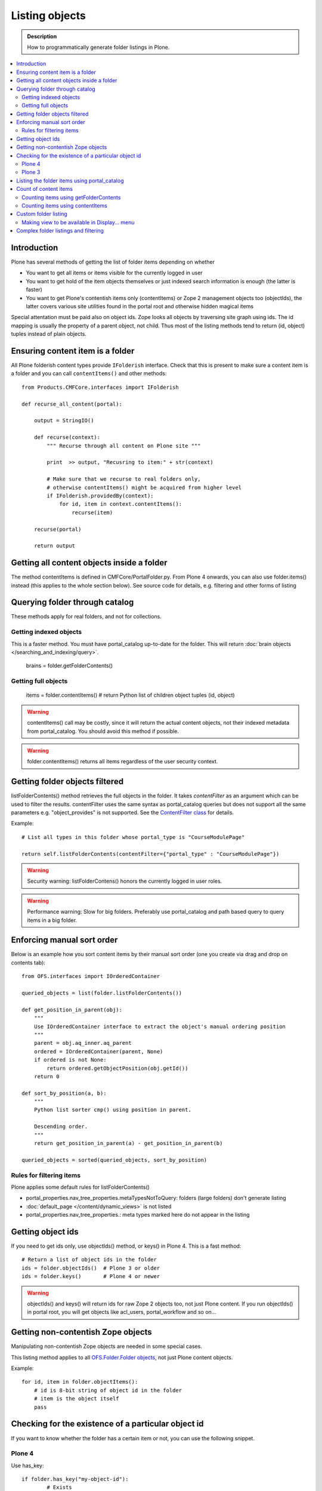 ===================
 Listing objects
===================

.. admonition:: Description

        How to programmatically generate folder listings in Plone.

.. contents :: :local:

Introduction
------------

Plone has several methods of getting the list of folder items depending on whether

* You want to get all items or items visible for the currently logged in user

* You want to get hold of the item objects themselves or just indexed search information is enough
  (the latter is faster)
  
* You want to get Plone's contentish items only (contentItems) or Zope 2 management objects too (objectIds),
  the latter covers various site utilities found in the portal root and otherwise hidden magical items
    
Special attentation must be paid also on object ids. Zope looks all objects by traversing site graph
using ids. The id mapping is usually the property of a parent object, not child. Thus most of the listing 
methods tend to return (id, object) tuples instead of plain objects.   

Ensuring content item is a folder
---------------------------------

All Plone folderish content types provide ``IFolderish`` interface.
Check that this is present to make sure a content item is a 
folder and you can call ``contentItems()`` and other methods::


        from Products.CMFCore.interfaces import IFolderish
        
        def recurse_all_content(portal):
            
            output = StringIO()
            
            def recurse(context):
                """ Recurse through all content on Plone site """
                              
                print  >> output, "Recusring to item:" + str(context)
                
                # Make sure that we recurse to real folders only,
                # otherwise contentItems() might be acquired from higher level
                if IFolderish.providedBy(context):
                    for id, item in context.contentItems():
                        recurse(item)
                
            recurse(portal)
            
            return output
               

Getting all content objects inside a folder
-------------------------------------------

The method contentItems is defined in CMFCore/PortalFolder.py. From
Plone 4 onwards, you can also use folder.items() instead (this applies
to the whole section below).
See source code for details, e.g. filtering and other forms of listing

Querying folder through catalog
-------------------------------

These methods apply for real folders, and not for collections.

Getting indexed objects
========================

This is a faster method. You must have portal_catalog up-to-date for the folder.
This will return :doc:`brain objects </searching_and_indexing/query>`.

    brains = folder.getFolderContents()

Getting full objects
=====================

    items = folder.contentItems() # return Python list of children object tuples (id, object)

.. warning::

        contentItems() call may be costly, since it will return the actual content objects,
        not their indexed metadata from portal_catalog. You should avoid this method
        if possible.

.. warning::

        folder.contentItems() returns all items regardless of the user security context.

Getting folder objects filtered
-------------------------------

listFolderContents() method retrieves the full objects in the folder. It takes *contentFilter* as an argument which can be used to filter the results.  contentFilter uses the same syntax as portal_catalog queries but does not support all the same parameters e.g. "object_provides" is not supported. See the `ContentFilter class <http://svn.zope.org/Products.CMFCore/trunk/Products/CMFCore/PortalFolder.py?view=markup>`_ for details.

Example::

        # List all types in this folder whose portal_type is "CourseModulePage"

        return self.listFolderContents(contentFilter={"portal_type" : "CourseModulePage"})

.. warning::

	Security warning: listFolderContens() honors the currently logged in user roles.

.. warning::

	Performance warning: Slow for big folders. Preferably use portal_catalog and path based query
	to query items in a big folder.

Enforcing manual sort order
------------------------------

Below is an example how you sort content items by their manual sort order
(one you create via drag and drop on contents tab)::

        from OFS.interfaces import IOrderedContainer

        queried_objects = list(folder.listFolderContents())

        def get_position_in_parent(obj):
            """ 
            Use IOrderedContainer interface to extract the object's manual ordering position
            """
            parent = obj.aq_inner.aq_parent
            ordered = IOrderedContainer(parent, None)
            if ordered is not None:
                return ordered.getObjectPosition(obj.getId())
            return 0            

        def sort_by_position(a, b):
            """
            Python list sorter cmp() using position in parent.

            Descending order.
            """
            return get_position_in_parent(a) - get_position_in_parent(b)

        queried_objects = sorted(queried_objects, sort_by_position)

Rules for filtering items
=========================

Plone applies some default rules for listFolderContents()

* portal_properties.nav_tree_properties.metaTypesNotToQuery: folders (large folders) don't generate listing

* :doc:`default_page </content/dynamic_views>` is not listed

* portal_properties.nav_tree_properties.: meta types marked here do not appear in the listing

Getting object ids
-------------------

If you need to get ids only, use objectIds() method, or keys() in
Plone 4. This is a fast method::

    # Return a list of object ids in the folder
    ids = folder.objectIds()  # Plone 3 or older
    ids = folder.keys()       # Plone 4 or newer
    
    
.. warning::

        objectIds() and keys() will return ids for raw Zope 2 objects too, not just Plone content.
        If you run objectIds() in portal root, you will get objects like acl_users,
        portal_workflow and so on...

Getting non-contentish Zope objects
-------------------------------------

Manipulating non-contentish Zope objects 
are needed in some special cases. 

This listing method applies to all `OFS.Folder.Folder objects <http://svn.zope.org/Zope/trunk/src/OFS/interfaces.py?rev=96262&view=auto>`_, 
not just Plone content objects.

Example::

    for id, item in folder.objectItems():
        # id is 8-bit string of object id in the folder
        # item is the object itself
        pass

Checking for the existence of a particular object id
-----------------------------------------------------

If you want to know whether the folder has a certain item or not, you can use the following snippet.

Plone 4
========

Use has_key::

	if folder.has_key("my-object-id"):
		# Exists
	else:
		# Does not exist

Plone 3
========

There is a special case for Large Plone Folders (BTree based).
The following is optimal code, but you can simplify it if you don't need to check if the folder is BTreeFolder::

    # Use the BTreeFolder API if possible
    myid = "index_html"

    if base_hasattr(context, 'has_key'):
        # BTreeFolder's has_key returns numeric values
        return context.has_key(myid) and True or False
    elif myid in context.objectIds(): 
    # "elif myid in context:" in Plone 4 or newer
        return True
    else:
        return False
        
       
Listing the folder items using portal_catalog
---------------------------------------------

This should be your preferred method for querying folder items. portal_catalog searches are fast,
because they return catalog brain objects of real content objects (less database look ups).

.. warning::

        Returned catalog brain data, like Title, will be UTF-8 encoded.
        You need to call brain["title"].decode("utf-8") or similar
        to all strings you want to extract from the data.

Simple example how to get all items in a folder::

    # Get the physical path (includes Plone site name)
    # to the folder    
    path = folder.getPhysicalPath()
    
    # Convert getPhysicalPath() tuples result to 
    # slash separated string, which is used by ExtendedPathIndex
    path = "/".join(path)
    
    # This will fetch catalog brains.
    # Includes also unreleased items, not caring about workflow state.
    # depth = 1 means that subfolder items are not included
        
    brains = context.portal_catalog(path={"query" : path, "depth" : 1})


Complex example how to perform various filtering and honour some default
Plone filtering rules. This example is taken from Products.CMFPlone/skins/plone_scripts/getFolderContents::

    mtool = context.portal_membership
    cur_path = '/'.join(context.getPhysicalPath())
    path = {}

    if not contentFilter:
        # The form and other are what really matters
        contentFilter = dict(getattr(context.REQUEST, 'form',{}))
        contentFilter.update(dict(getattr(context.REQUEST, 'other',{})))
    else:
        contentFilter = dict(contentFilter)

    if not contentFilter.get('sort_on', None):
        contentFilter['sort_on'] = 'getObjPositionInParent'

    if contentFilter.get('path', None) is None:
        path['query'] = cur_path
        path['depth'] = 1
        contentFilter['path'] = path

    show_inactive = mtool.checkPermission('Access inactive portal content', context)

    # Evaluate in catalog context because some containers override queryCatalog
    # with their own unrelated method (Topics)
    contents = context.portal_catalog.queryCatalog(contentFilter, show_all=1,
                                                      show_inactive=show_inactive)

    if full_objects:
        contents = [b.getObject() for b in contents]

    if batch:
        from Products.CMFPlone import Batch
        b_start = context.REQUEST.get('b_start', 0)
        batch = Batch(contents, b_size, int(b_start), orphan=0)
        return batch

    return contents

Count of content items
-----------------------

Counting items using getFolderContents
======================================

The least expensive call for this for tens of items is to call len() for getFolderContents() which is portal_catalog based query::

        items = len(self.getFolderContents())

Counting items using contentItems
======================================

Alternative, if you know there are not many objects in in the folder,
you can call contentItems() (or simply items() in Plone 4 or newer) as this
will potentially wake less items than complex catalog query. 

.. warning:: 

        Security: This method does not consider access rights.  

Example (AT content class method)::

    def getMainImage(self):
        items = self.contentItems() # id, object tuples
        # "items = self.items()" in Plone 4 or newer
        if len(items) > 0:
            return items[1]
        

Custom folder listing
---------------------

Here is an example how to create a view which will render custom listing for a folder or a collection (ATTopic).

The view is called ProductSummaryView and it is registered with name *productsummary*. This example
is not suitable for your add-on product as is, but you need to tailor it for your specific needs.

.. warning::

    If you are going to call item/getObject for a catalog brain it might cause
    excessive database load as it causes a new database query per object.
    Try use information available in the catalog
    or add more catalog indexes. To know more about the
    issue read about waking up database objects.


* First let's register our view

    We could limit content types for which view is enabled by putting *Products.ATContentTypes.interface.IATFolder*
    or *Products.ATContentTypes.interface.IATTopic* into for attribute. The *configure.zcml* snippet below.

.. code-block:: xml

  <browser:page
      for="*"
      name="productcardsummary"
      class=".productcardsummaryview.ProductCardSummaryView"
      template="productcardsummaryview.pt"
      allowed_interface=".productcardsummaryview.IProductCardSummaryView"
      permission="zope2.View"
      />

* Below is the example view code, named as *productcardsummaryview.py*.

.. code-block:: python

    from zope.interface import implements, Interface

    from zope import schema

    from Products.Five import BrowserView
    from Products.CMFCore.utils import getToolByName

    from Products.ATContentTypes.interface import IATTopic

    # zope.18n message translator for your add-on product
    from yourproduct.namespace import appMessageFactory as _

    class IProductCardSummaryView(Interface):
        """ Allowed template variables exposed from the view.
        """

        # Item list as iterable Products.CMFPlone.PloneBatch.Batch object
        contents = schema.Object(Interface)


    class ProductCardSummaryView(BrowserView):
        """
        List summary information for all product cards in the folder.

        Batch results.
        """
        implements(IProductCardSummaryView)

        def query(self, start, limit, contentFilter):
            """ Make catalog query for the folder listing.

            @param start: First index to query

            @param limit: maximum number of items in the batch

            @param contentFilter: portal_catalog filtering dictionary with index -> value pairs.

            @return: Products.CMFPlone.PloneBatch.Batch object
            """

            # Batch size
            b_size = limit

            # Batch start index, zero based
            b_start = start

            # We use different query method, depending on
            # whether we do listing for topic or folder
            if IATTopic.providedBy(self.context):
                # ATTopic like content
                # Call Products.ATContentTypes.content.topic.ATTopic.queryCatalog() method
                # This method handles b_start internally and
                # grabs it from HTTPRequest object
                return self.context.queryCatalog(contentFilter, batch=True, b_size=b_size)
            else:
                # Folder or Large Folder like content
                # Call CMFPlone(/skins/plone_scripts/getFolderContents Python script
                # This method handles b_start parametr internally and grabs it from the request object
                return self.context.getFolderContents(contentFilter, batch=True, b_size=b_size)

        def __call__(self):
            """ Render the content item listing.
            """

            # How many items is one one page
            limit = 3

            # What kind of query we perform?
            # Here we limit results to ProductCard content type
            filter = { "portal_type" : "ProductCard" }

            # Read the first index of the selected batch parameter as HTTP GET request query parameter
            start = self.request.get("b_start", 0)

            # Perform portal_catalog query
            self.contents = self.query(start, limit, filter)

            # Return the rendered template (productcardsummaryview.pt), with content listing information filled in
            return self.index()

* Below is the corresponding page template skeleton productcardsummaryview.pt

.. code-block:: html

    <html xmlns="http://www.w3.org/1999/xhtml" xml:lang="en"
          lang="en"
          metal:use-macro="here/main_template/macros/master"
          i18n:domain="yourproduct.namespace">
    <body>
        <div metal:fill-slot="main">
            <tal:main-macro metal:define-macro="main"
               tal:define="kssClassesView context/@@kss_field_decorator_view;
                           getKssClasses nocall:kssClassesView/getKssClassesInlineEditable;
                           ">


                <div tal:replace="structure provider:plone.abovecontenttitle" />

                <h1 metal:use-macro="here/kss_generic_macros/macros/generic_title_view">
                    Title or id
                </h1>

                <div tal:replace="structure provider:plone.belowcontenttitle" />

                <p metal:use-macro="here/kss_generic_macros/macros/generic_description_view">
                    Description
                </p>

                <div tal:replace="structure provider:plone.abovecontentbody" />

                <tal:listing define="batch view/contents">

                    <tal:block tal:repeat="item batch">
                        <div class="tileItem visualIEFloatFix vevent"
                             tal:define="item_url item/getURL|item/absolute_url;
                                               item_id item/getId|item/id;
                                               item_title_or_id item/pretty_title_or_id;
                                               item_description item/Description;
                                               item_type item/portal_type;
                                               item_type_title item/Type;
                                               item_type_class python: 'contenttype-' + normalizeString(item_type);
                                               item_modified item/ModificationDate;
                                               item_created item/CreationDate;
                                               item_wf_state        item/review_state|python: wtool.getInfoFor(item, 'review_state', '');
                                               item_wf_state_class python:'state-' + normalizeString(item_wf_state);
                                               item_creator item/Creator;
                                               item_start item/start/ISO|item/StartDate|nothing;
                                               item_end item/end/ISO|item/EndDate|nothing;
                                           "
                             tal:attributes="class string:tileItem visualIEFloatFix vevent ${item_type_class}">

                            <a href="#"
                               tal:attributes="href item_url">
                                <img src="" alt=""
                                     witdh="64"
                                     height="64"
                                     tal:condition="item_object/main_image|python:False"
                                     tal:attributes="src item_object/main_image" />
                            </a>


                            <h2 class="tileHeadline"
                                metal:define-macro="listitem">

                                <a href="#"
                                   class="summary url"
                                   tal:attributes="href item_url"
                                   tal:content="item_title_or_id">
                                    Item Title
                                </a>

                            </h2>

                            <p class="tileBody">
                                <span tal:omit-tag="" tal:condition="not:item_description">
                                    &nbsp;
                                </span>
                                <span class="description" tal:content="item_description">
                                    description
                                </span>
                            </p>

                            <p class="tileFooter">
                                <a href=""
                                   tal:attributes="href item_url"
                                   i18n:translate="read_more">
                                Read More&hellip;
                                </a>
                            </p>

                            <div class="visualClear"><!-- --></div>

                        </div>
                    </tal:block>

                    <!-- Navigation -->
                    <div metal:use-macro="here/batch_macros/macros/navigation" />

                </tal:listing>

                <div tal:replace="structure provider:plone.belowcontentbody" />

            </tal:main-macro>
        </div>
    </body>
    </html>

* Go to view page by adding /@@productsummary to your folder URL.

Making view to be available in Display... menu
==============================================

You need to add browser:menuItem entry to make your view appear in the Display... menu
where folders and topics can choose the style of the display.

See :doc:`dynamic views </content/dynamic_views>`.

You need to add

* <browser:menuItem> configuration directive with view id (e.g. @@productsummary)

* New properties to Folder.xml or Topic.xml so that view becomes available

Complex folder listings and filtering
--------------------------------------

The following example is for a very complex folder listing view.
You can call view methods to returns the listed items themselves and render 
the HTML in another view - this allows you to recycle this listing code easily.

The view does the various sanity checks what normal Plone item listings have

* No meta items

* No large folders

* No default views

* Filter by active language

* Do not list items where you do not have View permission

* The view also performs the listing on the parent container if the context itself
  is not folderish

Example code

.. code-block:: python

        class FolderListingView(BrowserView):
            """ Mobile folder listing helper view
        
            Use getItems() to get list of mobile folder listable items for automatically generated
            mobile folder listings (touch button list).
            """
        
            def getListingContainer(self):
                """ Get the item for which we perform the listing
                """
                context = self.context.aq_inner
                if IFolderish.providedBy(context):
                    return context
                else:
                    return context.aq_parent
        
            def getActiveTemplate(self):
                state = getMultiAdapter((self.context, self.request), name=u'plone_context_state')
                return state.view_template_id()
        
            def getTemplateIdsNoListing(self):
                """
                @return: List of mobile-specific ids found from portal_properties where not to show folder listing
                """
        
                try:
                    from gomobile.mobile.utilities import getCachedMobileProperties
                    context = aq_inner(self.context)
                    mobile_properties = getCachedMobileProperties(context, self.request)
                except:
                    mobile_properties = None
        
                return getattr(mobile_properties, "no_folder_listing_view_ids", [])
        
        
            def filterItems(self, container, items):
                """ Apply mobile specific filtering rules
        
                @param items: List of context brains
                """
        
                # Filter out default content
                default_page_helper = getMultiAdapter((container, self.request), name='default_page')
        
                portal_state = getMultiAdapter((container, self.request), name='plone_portal_state')
        
                # Active language
                language = portal_state.language()
        
                # Return  the default page id or None if not set
                default_page = default_page_helper.getDefaultPage(container)
                
                security_manager = getSecurityManager()
                
                meta_types_not_to_list = container.portal_properties.navtree_properties.metaTypesNotToList
                
        
                def show(item):
                    """ Filter whether the user can view a mobile item.
                    
                    @param item: Real content object (not brain)
        
                    @return: True if item should be visible in the listing
                    """
                
        
                    # Check from mobile behavior should we do the listing
                    try:
                        behavior = IMobileBehavior(item)
                        appearInFolderListing = behavior.appearInFolderListing
                    except TypeError:
                        # Site root or some weird object, give up
                        appearInFolderListing = True
        
                    if not appearInFolderListing:
                        # Default to appearing
                        return False
        
                    # Default page should not appear in the quick listing
                    if item.getId() == default_page:
                        return False
                    
                    if item.meta_type in meta_types_not_to_list:
                        return False
                    
                    # Two letter language code
                    item_lang = item.Language()
                    
                    # Empty string makes language netral content
                    if item_lang not in ["", None]:
                        if item_lang != language:
                            return False
        
                    # Note: getExcludeFromNav not necessarily exist on all content types 
                    if hasattr(item, "getExcludeFromNav"):                
                        if item.getExcludeFromNav():
                            return False
                        
                    # Does the user have a permission to view this object
                    if not security_manager.checkPermission(permissions.View, item):
                        return False
        
                    return True
        
                return [ i for i in items if show(i) == True ]
        
        
            def constructListing(self):
        
                # Iterable of content items for the item listing
                items = []
        
                # Check from mobile behavior should we do the listing
                try:
                    behavior = IMobileBehavior(self.context)
                    do_listing = behavior.mobileFolderListing
                except TypeError:
                    # Site root or some weird object, give up
                    do_listing = False
        
                # Do listing by default, must be explictly disabledc
                if not do_listing:
                    # No mobile behavior -> no mobile listing
                    return None
        
                container = self.getListingContainer()
        
                # Do not list if already doing folder listing
                template = self.getActiveTemplate()
                print "Active template id:" + template
                if template in self.getTemplateIdsNoListing():
                    # Listing forbidden by mobile rules
                    return None
        
        
                portal_properties = getToolByName(container, "portal_properties")
                navtree_properties = portal_properties.navtree_properties
                if container.meta_type in navtree_properties.parentMetaTypesNotToQuery:
                    # Big folder... listing forbidden
                    return None
                
                state = container.restrictedTraverse('@@plone_portal_state')
                        
                items = container.listFolderContents()
        
                items = self.filterItems(container, items)
        
                return items
        
            def getItems(self):
                """
                @return: Iterable of content objects. Never return None.
                """
                items = self.constructListing()
                if items == None:
                    return []
                return items

